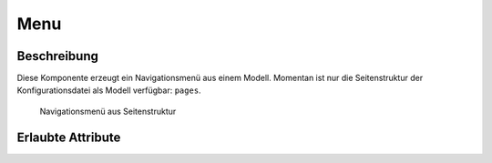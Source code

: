 .. _tile-component-menu:

Menu
....

.. api-doc:: cv.ui.structure.tile.components.Menu


Beschreibung
^^^^^^^^^^^^

Diese Komponente erzeugt ein Navigationsmenü aus einem Modell. Momentan ist nur die Seitenstruktur der Konfigurationsdatei
als Modell verfügbar: ``pages``.

.. figure:: ../_static/tile-nav-menu.png

    Navigationsmenü aus Seitenstruktur


.. widget-example::

        <settings design="tile" selector="nav">
            <screenshot name="tile-nav-menu-mobile-closed" screen-width="400">
                <caption>Menü auf kleinen Bildschirmen, geschlossen</caption>
            </screenshot>
            <screenshot name="tile-nav-menu-mobile-open" screen-width="400" clickpath="nav > a.menu" waitfor="nav.responsive li">
                <caption>Menü auf kleinen Bildschirmen, geöffnet</caption>
            </screenshot>
        </settings>
        <header>
            <nav>
                <cv-menu model="pages"/>
            </nav>
        </header>
        <main>
            <cv-page id="eg" name="Erdgeschoss">
                <cv-page id="ez" name="Esszimmer" />
                <cv-page id="wz" name="Wohnzimmer" />
                <cv-page id="ku" name="Küche" />
                <cv-page id="bad" name="Badezimmer" />
            </cv-page>
             <cv-page id="og" name="Obergeschoss">
                <cv-page id="sz" name="Schlafzimmer" />
                <cv-page id="kz1" name="Kinderzimmer 1" />
                <cv-page id="kz2" name="Kinderzimmer 2" />
                <cv-page id="badOg" name="Badezimmer" />
            </cv-page>
        </main>


Erlaubte Attribute
^^^^^^^^^^^^^^^^^^

.. parameter-information:: cv-menu tile
